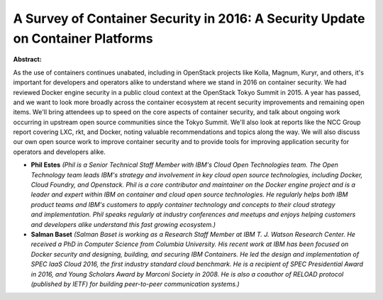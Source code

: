 A Survey of Container Security in 2016: A Security Update on Container Platforms
~~~~~~~~~~~~~~~~~~~~~~~~~~~~~~~~~~~~~~~~~~~~~~~~~~~~~~~~~~~~~~~~~~~~~~~~~~~~~~~~

**Abstract:**

As the use of containers continues unabated, including in OpenStack projects like Kolla, Magnum, Kuryr, and others, it's important for developers and operators alike to understand where we stand in 2016 on container security. We had reviewed Docker engine security in a public cloud context at the OpenStack Tokyo Summit in 2015. A year has passed, and we want to look more broadly across the container ecosystem at recent security improvements and remaining open items. We'll bring attendees up to speed on the core aspects of container security, and talk about ongoing work occurring in upstream open source communities since the Tokyo Summit. We'll also look at reports like the NCC Group report covering LXC, rkt, and Docker, noting valuable recommendations and topics along the way. We will also discuss our own open source work to improve container security and to provide tools for improving application security for operators and developers alike.


* **Phil Estes** *(Phil is a Senior Technical Staff Member with IBM's Cloud Open Technologies team. The Open Technology team leads IBM's strategy and involvement in key cloud open source technologies, including Docker, Cloud Foundry, and Openstack. Phil is a core contributor and maintainer on the Docker engine project and is a leader and expert within IBM on container and cloud open source technologies. He regularly helps both IBM product teams and IBM's customers to apply container technology and concepts to their cloud strategy and implementation. Phil speaks regularly at industry conferences and meetups and enjoys helping customers and developers alike understand this fast growing ecosystem.)*

* **Salman Baset** *(Salman Baset is working as a Research Staff Member at IBM T. J. Watson Research Center. He received a PhD in Computer Science from Columbia University. His recent work at IBM has been focused on Docker security and designing, building, and securing IBM Containers. He led the design and implementation of SPEC IaaS Cloud 2016, the first industry standard cloud benchmark. He is a recipient of SPEC Presidential Award in 2016, and Young Scholars Award by Marconi Society in 2008. He is also a coauthor of RELOAD protocol (published by IETF) for building peer-to-peer communication systems.)*
